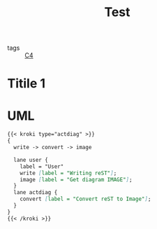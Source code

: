 :PROPERTIES:
:ID:       98b815b8-fc83-4670-9b88-ca337b01ed1e
:END:
#+title: Test

- tags :: [[id:24131c12-beef-41f8-a9fe-fa04e03395e5][C4]]


* Titile 1
:PROPERTIES:
:ID:       2b352e1a-9b24-4285-b1bd-4a8603dca310
:END:

* UML

#+begin_src markdown :async :exports both :results output
{{< kroki type="actdiag" >}}
{
  write -> convert -> image

  lane user {
    label = "User"
    write [label = "Writing reST"];
    image [label = "Get diagram IMAGE"];
  }
  lane actdiag {
    convert [label = "Convert reST to Image"];
  }
}
{{< /kroki >}}
#+end_src
